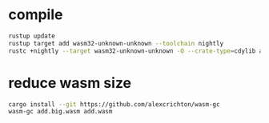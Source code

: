 * compile
#+begin_src sh
rustup update
rustup target add wasm32-unknown-unknown --toolchain nightly
rustc +nightly --target wasm32-unknown-unknown -O --crate-type=cdylib add.rs -o add.big.wasm
#+end_src
* reduce wasm size
#+begin_src sh
cargo install --git https://github.com/alexcrichton/wasm-gc 
wasm-gc add.big.wasm add.wasm
#+end_src

